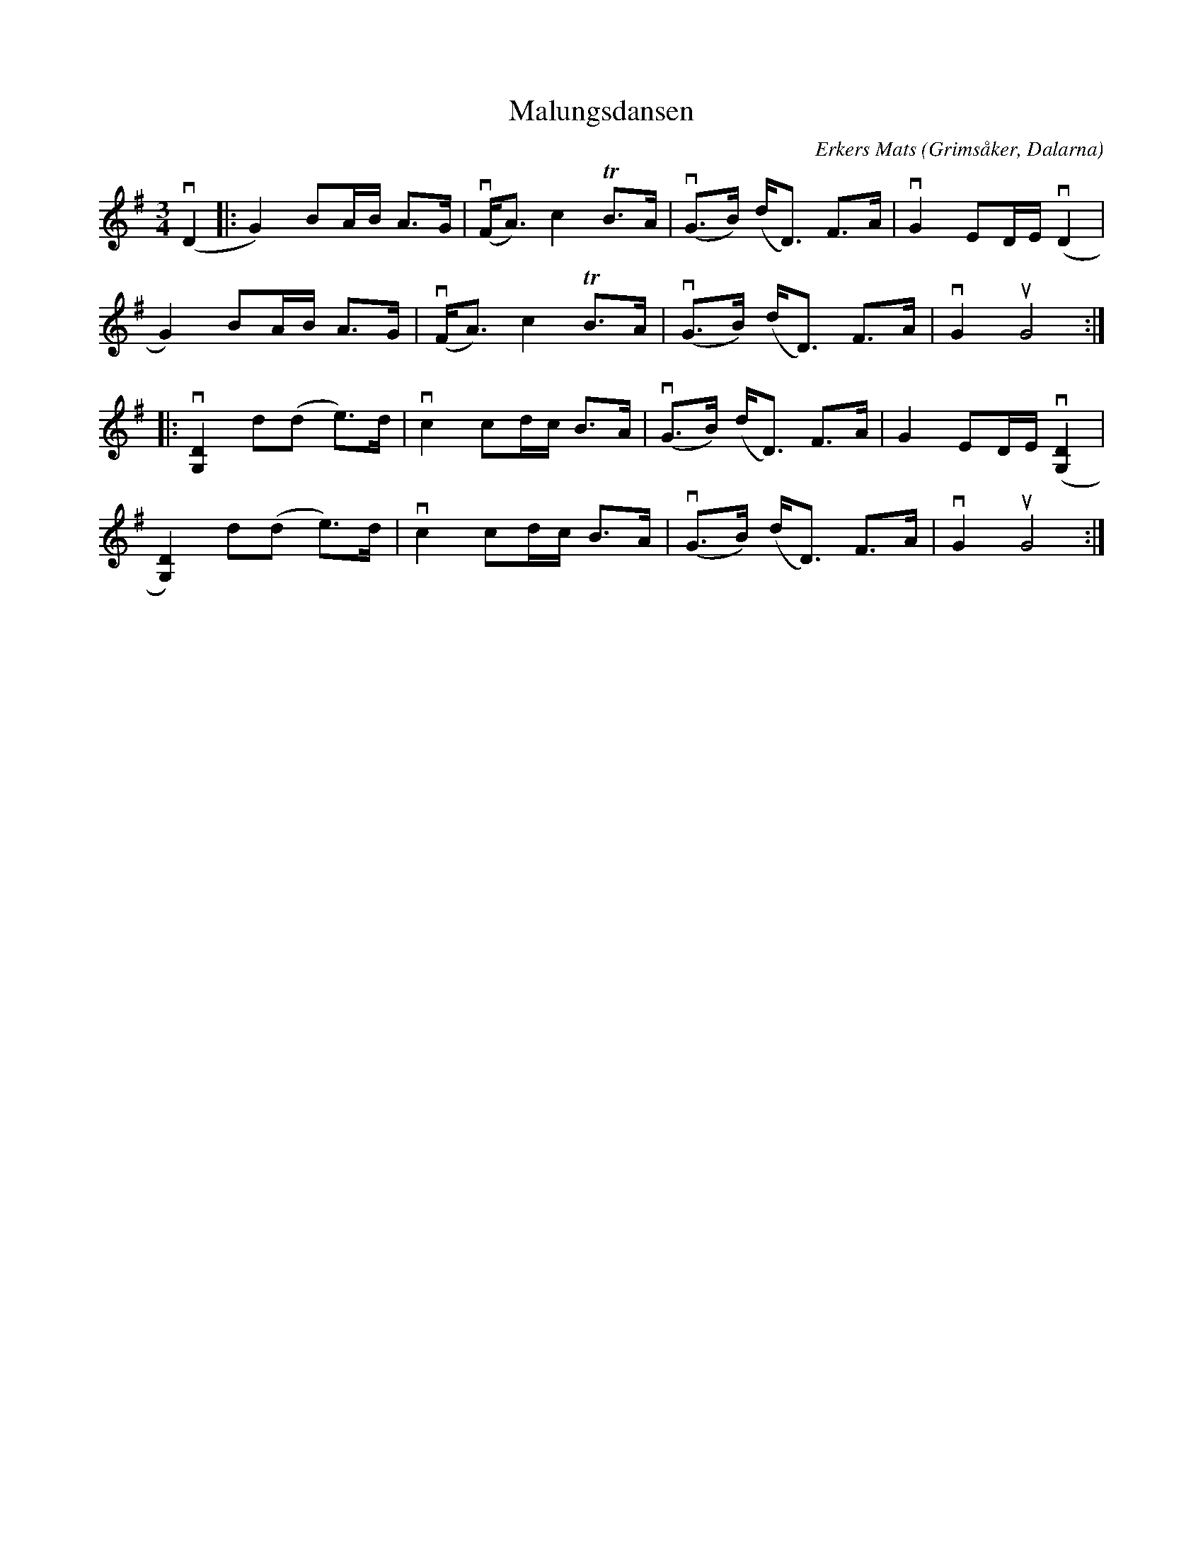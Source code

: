 %%abc-charset utf-8

X:1
T: Malungsdansen
C: Erkers Mats
S: Utlärd av Kalle Almlöf
Z: Karin Arén
M: 3/4
O: Grimsåker, Dalarna
L: 1/8
K: G
v(D2 |: G2) BA/B/ A>G | v(F<A) c2 TB>A | v(G>B) (d<D) F>A | vG2 ED/E/ v(D2 |
G2) BA/B/ A>G | v(F<A) c2 TB>A | v(G>B) (d<D) F>A | vG2 uG4 :|: 
v[D2G,2] d(d e)>d |vc2 cd/c/ B>A | v(G>B) (d<D) F>A | G2 ED/E/ v([D2G,2] |  
[D2G,2]) d(d e)>d |vc2 cd/c/ B>A | v(G>B) (d<D) F>A | vG2 uG4 :|

